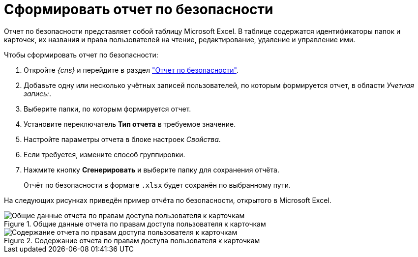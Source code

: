 = Сформировать отчет по безопасности

Отчет по безопасности представляет собой таблицу Microsoft Excel. В таблице содержатся идентификаторы папок и карточек, их названия и права пользователей на чтение, редактирование, удаление и управление ими.

.Чтобы сформировать отчет по безопасности:
. Откройте _{cns}_ и перейдите в раздел xref:console-security-report.adoc["Отчет по безопасности"].
. Добавьте одну или несколько учётных записей пользователей, по которым формируется отчет, в области _Учетная запись:_.
. Выберите папки, по которым формируется отчет.
. Установите переключатель *Тип отчета* в требуемое значение.
. Настройте параметры отчета в блоке настроек _Свойства_.
. Если требуется, измените способ группировки.
. Нажмите кнопку *Сгенерировать* и выберите папку для сохранения отчёта.
+
****
Отчёт по безопасности в формате `.xlsx` будет сохранён по выбранному пути.
****

На следующих рисунках приведён пример отчёта по безопасности, открытого в Microsoft Excel.

.Общие данные отчета по правам доступа пользователя к карточкам
image::Tools_Security_Report_Excel.png[Общие данные отчета по правам доступа пользователя к карточкам]

.Содержание отчета по правам доступа пользователя к карточкам
image::Tools_Security_Report_Excel_1.png[Содержание отчета по правам доступа пользователя к карточкам]

